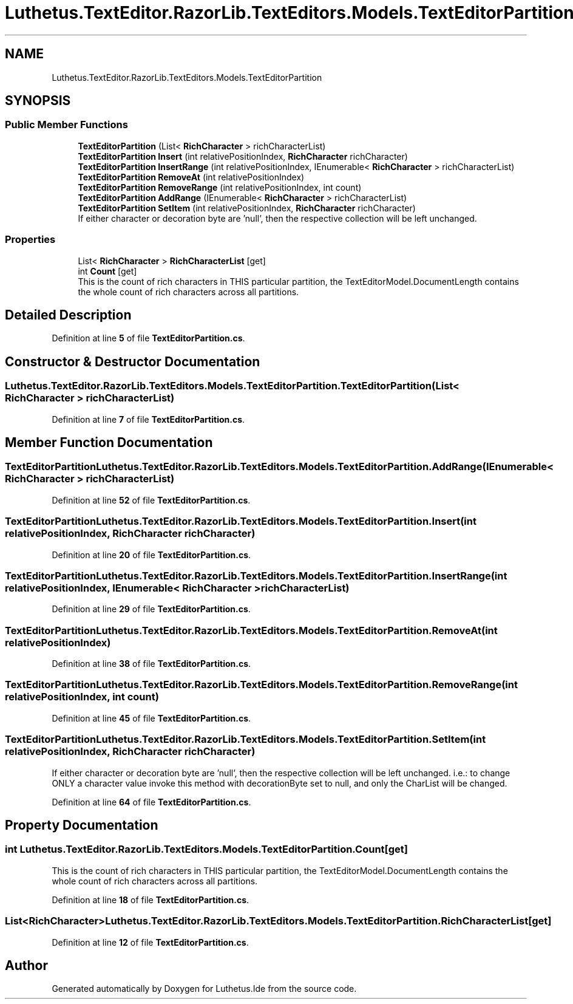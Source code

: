 .TH "Luthetus.TextEditor.RazorLib.TextEditors.Models.TextEditorPartition" 3 "Version 1.0.0" "Luthetus.Ide" \" -*- nroff -*-
.ad l
.nh
.SH NAME
Luthetus.TextEditor.RazorLib.TextEditors.Models.TextEditorPartition
.SH SYNOPSIS
.br
.PP
.SS "Public Member Functions"

.in +1c
.ti -1c
.RI "\fBTextEditorPartition\fP (List< \fBRichCharacter\fP > richCharacterList)"
.br
.ti -1c
.RI "\fBTextEditorPartition\fP \fBInsert\fP (int relativePositionIndex, \fBRichCharacter\fP richCharacter)"
.br
.ti -1c
.RI "\fBTextEditorPartition\fP \fBInsertRange\fP (int relativePositionIndex, IEnumerable< \fBRichCharacter\fP > richCharacterList)"
.br
.ti -1c
.RI "\fBTextEditorPartition\fP \fBRemoveAt\fP (int relativePositionIndex)"
.br
.ti -1c
.RI "\fBTextEditorPartition\fP \fBRemoveRange\fP (int relativePositionIndex, int count)"
.br
.ti -1c
.RI "\fBTextEditorPartition\fP \fBAddRange\fP (IEnumerable< \fBRichCharacter\fP > richCharacterList)"
.br
.ti -1c
.RI "\fBTextEditorPartition\fP \fBSetItem\fP (int relativePositionIndex, \fBRichCharacter\fP richCharacter)"
.br
.RI "If either character or decoration byte are 'null', then the respective collection will be left unchanged\&. "
.in -1c
.SS "Properties"

.in +1c
.ti -1c
.RI "List< \fBRichCharacter\fP > \fBRichCharacterList\fP\fR [get]\fP"
.br
.ti -1c
.RI "int \fBCount\fP\fR [get]\fP"
.br
.RI "This is the count of rich characters in THIS particular partition, the TextEditorModel\&.DocumentLength contains the whole count of rich characters across all partitions\&. "
.in -1c
.SH "Detailed Description"
.PP 
Definition at line \fB5\fP of file \fBTextEditorPartition\&.cs\fP\&.
.SH "Constructor & Destructor Documentation"
.PP 
.SS "Luthetus\&.TextEditor\&.RazorLib\&.TextEditors\&.Models\&.TextEditorPartition\&.TextEditorPartition (List< \fBRichCharacter\fP > richCharacterList)"

.PP
Definition at line \fB7\fP of file \fBTextEditorPartition\&.cs\fP\&.
.SH "Member Function Documentation"
.PP 
.SS "\fBTextEditorPartition\fP Luthetus\&.TextEditor\&.RazorLib\&.TextEditors\&.Models\&.TextEditorPartition\&.AddRange (IEnumerable< \fBRichCharacter\fP > richCharacterList)"

.PP
Definition at line \fB52\fP of file \fBTextEditorPartition\&.cs\fP\&.
.SS "\fBTextEditorPartition\fP Luthetus\&.TextEditor\&.RazorLib\&.TextEditors\&.Models\&.TextEditorPartition\&.Insert (int relativePositionIndex, \fBRichCharacter\fP richCharacter)"

.PP
Definition at line \fB20\fP of file \fBTextEditorPartition\&.cs\fP\&.
.SS "\fBTextEditorPartition\fP Luthetus\&.TextEditor\&.RazorLib\&.TextEditors\&.Models\&.TextEditorPartition\&.InsertRange (int relativePositionIndex, IEnumerable< \fBRichCharacter\fP > richCharacterList)"

.PP
Definition at line \fB29\fP of file \fBTextEditorPartition\&.cs\fP\&.
.SS "\fBTextEditorPartition\fP Luthetus\&.TextEditor\&.RazorLib\&.TextEditors\&.Models\&.TextEditorPartition\&.RemoveAt (int relativePositionIndex)"

.PP
Definition at line \fB38\fP of file \fBTextEditorPartition\&.cs\fP\&.
.SS "\fBTextEditorPartition\fP Luthetus\&.TextEditor\&.RazorLib\&.TextEditors\&.Models\&.TextEditorPartition\&.RemoveRange (int relativePositionIndex, int count)"

.PP
Definition at line \fB45\fP of file \fBTextEditorPartition\&.cs\fP\&.
.SS "\fBTextEditorPartition\fP Luthetus\&.TextEditor\&.RazorLib\&.TextEditors\&.Models\&.TextEditorPartition\&.SetItem (int relativePositionIndex, \fBRichCharacter\fP richCharacter)"

.PP
If either character or decoration byte are 'null', then the respective collection will be left unchanged\&. i\&.e\&.: to change ONLY a character value invoke this method with decorationByte set to null, and only the CharList will be changed\&. 
.PP
Definition at line \fB64\fP of file \fBTextEditorPartition\&.cs\fP\&.
.SH "Property Documentation"
.PP 
.SS "int Luthetus\&.TextEditor\&.RazorLib\&.TextEditors\&.Models\&.TextEditorPartition\&.Count\fR [get]\fP"

.PP
This is the count of rich characters in THIS particular partition, the TextEditorModel\&.DocumentLength contains the whole count of rich characters across all partitions\&. 
.PP
Definition at line \fB18\fP of file \fBTextEditorPartition\&.cs\fP\&.
.SS "List<\fBRichCharacter\fP> Luthetus\&.TextEditor\&.RazorLib\&.TextEditors\&.Models\&.TextEditorPartition\&.RichCharacterList\fR [get]\fP"

.PP
Definition at line \fB12\fP of file \fBTextEditorPartition\&.cs\fP\&.

.SH "Author"
.PP 
Generated automatically by Doxygen for Luthetus\&.Ide from the source code\&.

